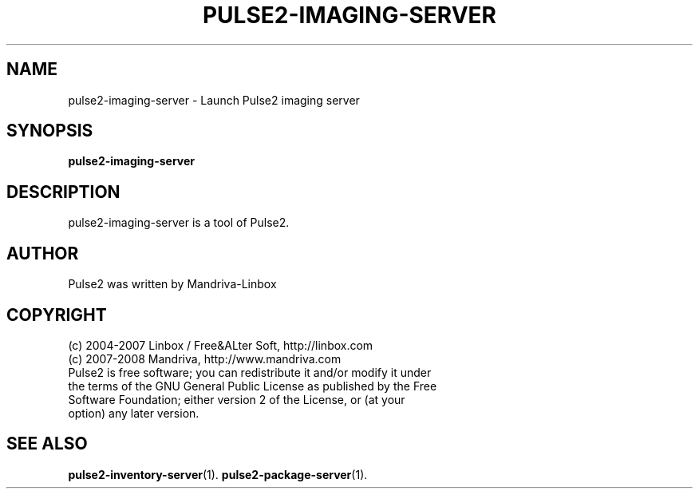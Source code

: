 .TH PULSE2-IMAGING-SERVER 1
.SH NAME
pulse2-imaging-server \- Launch Pulse2 imaging server
.SH SYNOPSIS
.B pulse2-imaging-server
.SH DESCRIPTION
pulse2-imaging-server is a tool of Pulse2.
.SH AUTHOR
Pulse2 was written by Mandriva-Linbox
.SH COPYRIGHT
.TP
(c) 2004-2007 Linbox / Free&ALter Soft, http://linbox.com
.TP
(c) 2007-2008 Mandriva, http://www.mandriva.com
.TP
Pulse2 is free software; you can redistribute it and/or modify it under the terms of the GNU General Public License as published by the Free Software Foundation; either version 2 of the License, or (at your option) any later version.
.SH SEE ALSO
.BR pulse2-inventory-server (1).
.BR pulse2-package-server (1).
